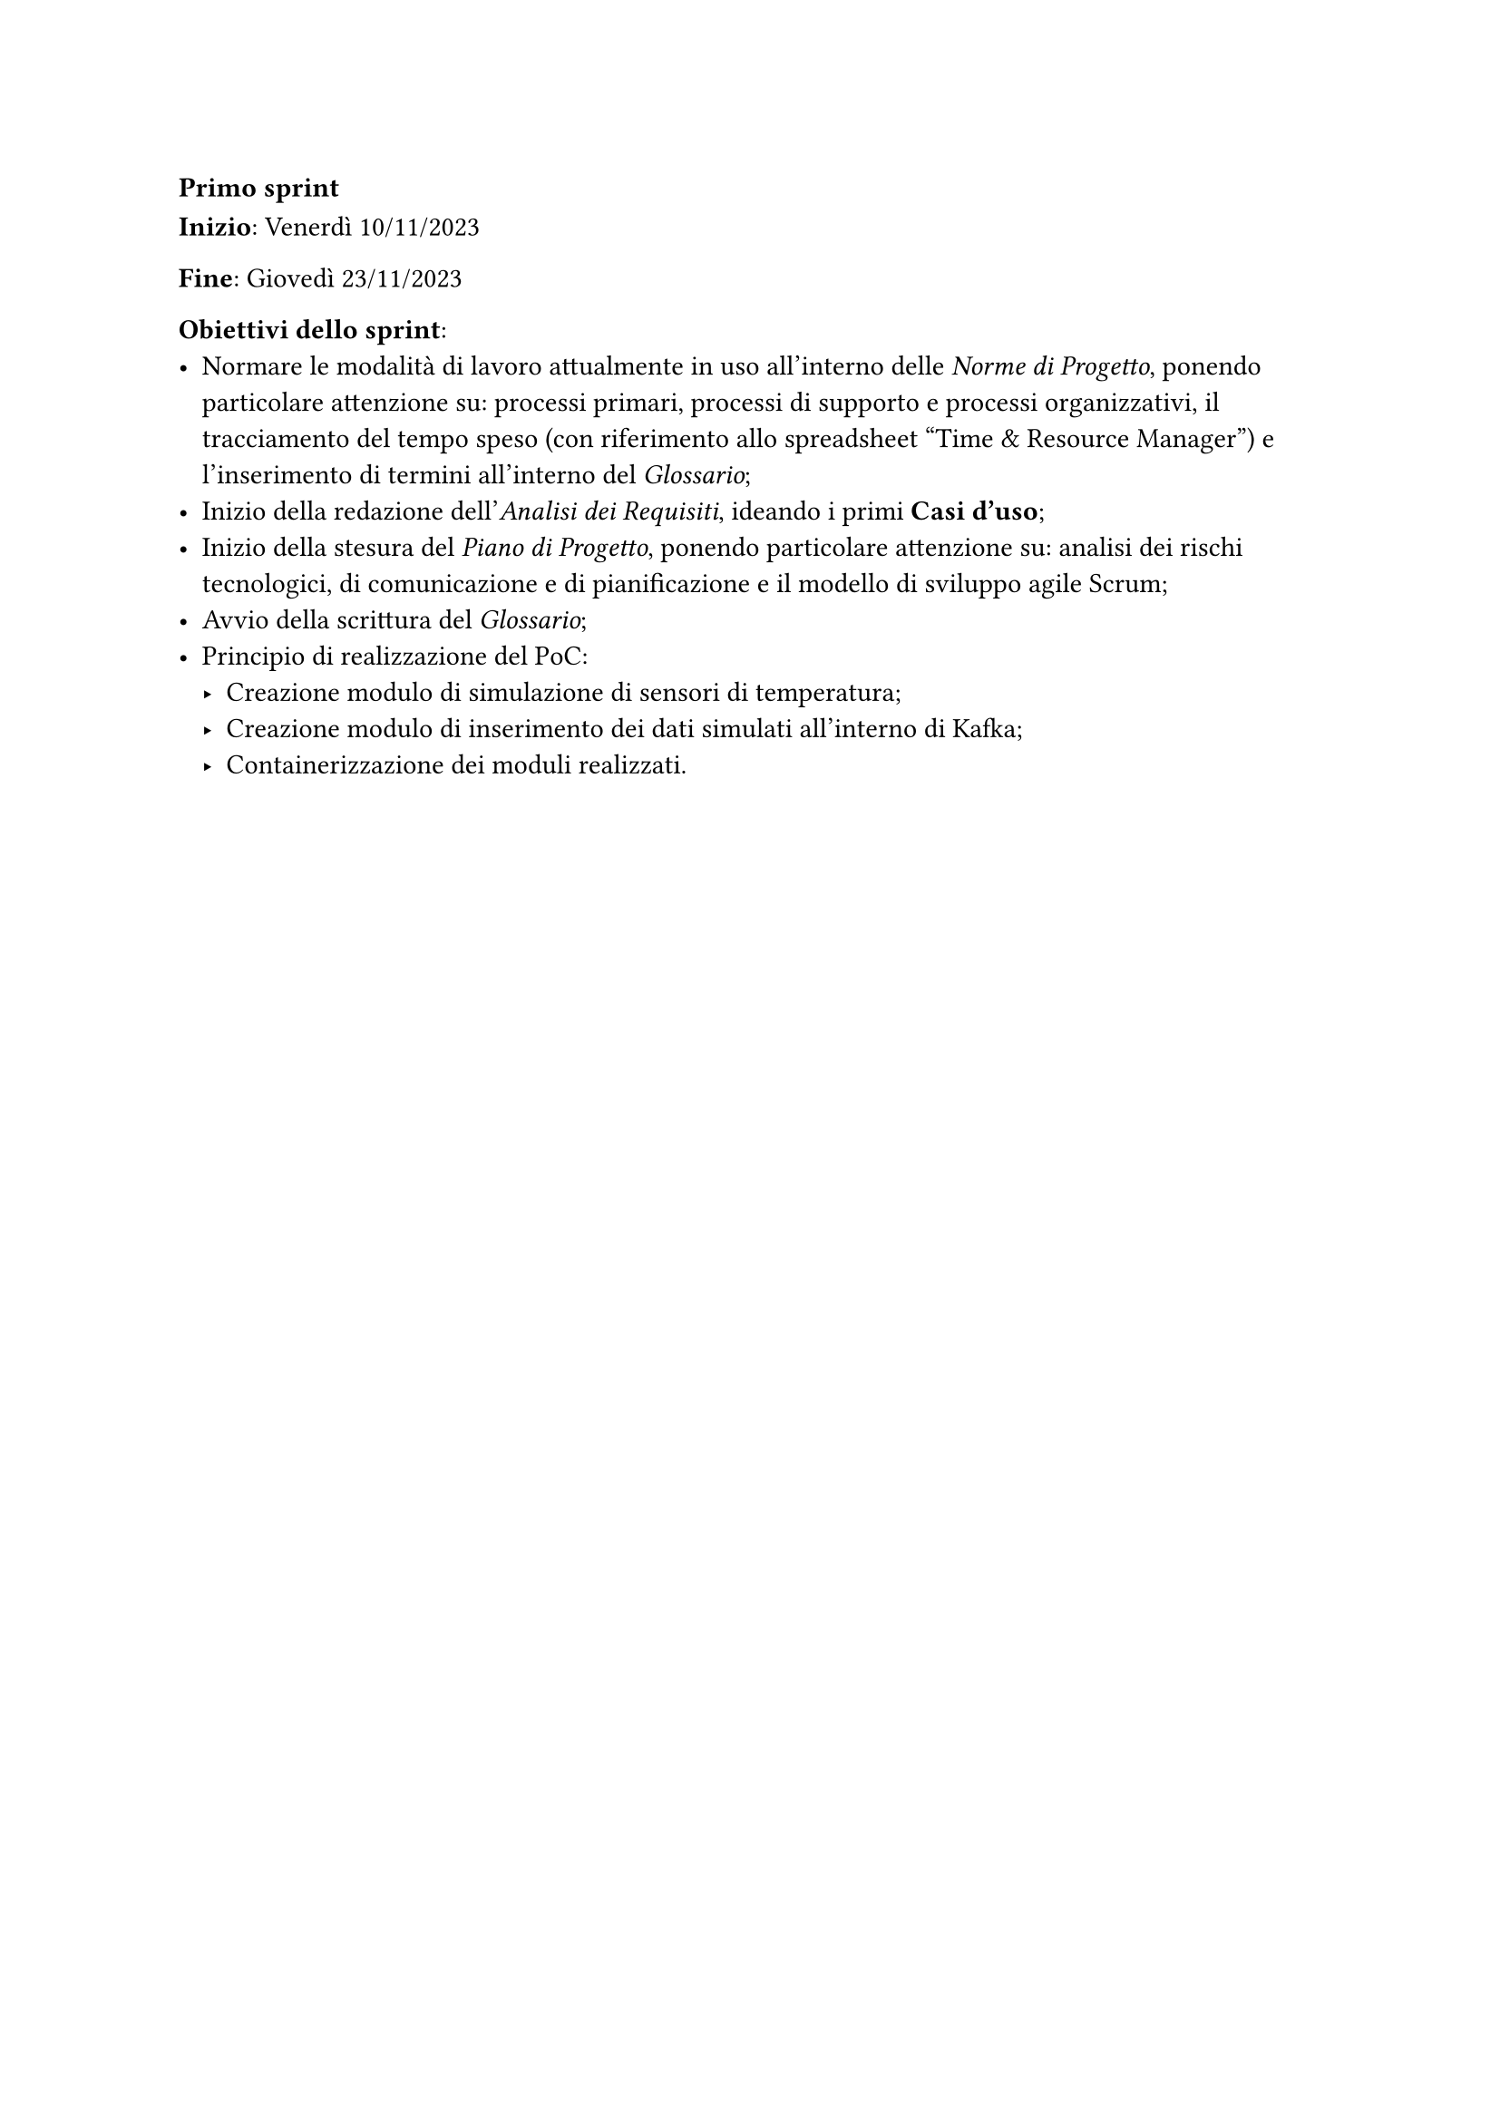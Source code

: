 === Primo sprint

*Inizio*: Venerdì 10/11/2023

*Fine*: Giovedì 23/11/2023 

*Obiettivi dello sprint*: 
  - Normare le modalità di lavoro attualmente in uso all'interno delle _Norme di Progetto_, ponendo particolare attenzione su: processi primari, processi di supporto e processi organizzativi, il tracciamento del tempo speso (con riferimento allo spreadsheet "Time & Resource Manager") e l'inserimento di termini all'interno del _Glossario_;
  - Inizio  della redazione dell'_Analisi dei Requisiti_, ideando i primi *Casi d'uso*;
  - Inizio della stesura del _Piano di Progetto_, ponendo particolare attenzione su: analisi dei rischi tecnologici, di comunicazione e di pianificazione e il modello di sviluppo agile Scrum;
  - Avvio della scrittura del _Glossario_;
  - Principio di realizzazione del PoC: 
    - Creazione modulo di simulazione di sensori di temperatura;
    - Creazione modulo di inserimento dei dati simulati all'interno di Kafka;
    - Containerizzazione dei moduli realizzati.
